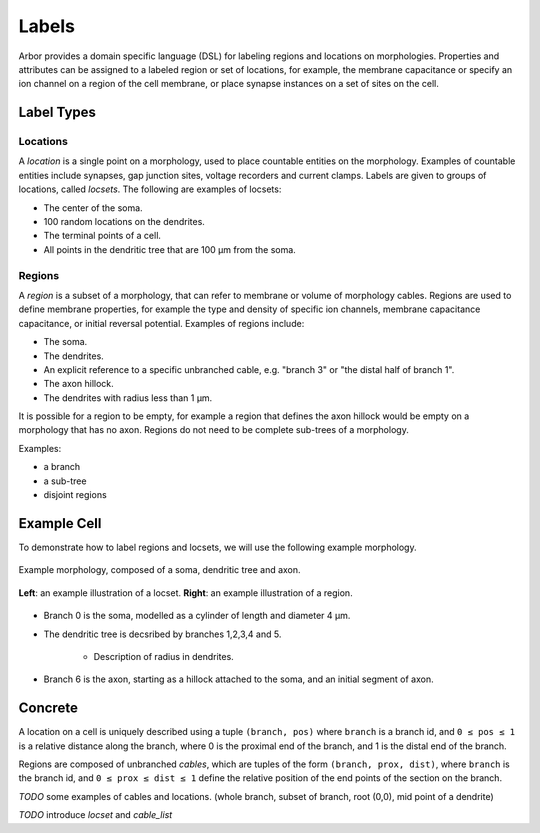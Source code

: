 .. _labels:

Labels
=========

Arbor provides a domain specific language (DSL) for labeling regions and
locations on morphologies.
Properties and attributes can be assigned to a labeled region or set of locations,
for example, the membrane capacitance or specify an ion channel on a region of the cell membrane,
or place synapse instances on a set of sites on the cell.

Label Types
------------

Locations
~~~~~~~~~~~

A *location* is a single point on a morphology, used to place countable entities
on the morphology. Examples of countable entities include synapses, gap junction
sites, voltage recorders and current clamps.
Labels are given to groups of locations, called *locsets*.
The following are examples of locsets:

* The center of the soma.
* 100 random locations on the dendrites.
* The terminal points of a cell.
* All points in the dendritic tree that are 100 μm from the soma.

Regions
~~~~~~~~~~~~

A *region* is a subset of a morphology, that can refer to membrane or volume of
morphology cables.
Regions are used to define membrane properties, for example the type and density
of specific ion channels, membrane capacitance capacitance, or initial reversal
potential.
Examples of regions include:

* The soma.
* The dendrites.
* An explicit reference to a specific unbranched cable, e.g. "branch 3" or "the distal half of branch 1".
* The axon hillock.
* The dendrites with radius less than 1 μm.

It is possible for a region to be empty, for example a region that defines the axon
hillock would be empty on a morphology that has no axon.
Regions do not need to be complete sub-trees of a morphology.

Examples:

* a branch
* a sub-tree
* disjoint regions

Example Cell
------------

To demonstrate how to label regions and locsets, we will use the following example morphology.

.. figure:: gen-images/morphlab.svg
  :width: 800
  :align: center

  Example morphology, composed of a soma, dendritic tree and axon.

.. figure:: gen-images/labels.svg
  :width: 800
  :align: center

  **Left**: an example illustration of a locset.
  **Right**: an example illustration of a region.

* Branch 0 is the soma, modelled as a cylinder of length and diameter 4 μm.
* The dendritic tree is decsribed by branches 1,2,3,4 and 5.

    * Description of radius in dendrites.

* Branch 6 is the axon, starting as a hillock attached to the soma, and an initial segment of axon.

Concrete
--------------

A location on a cell is uniquely described using a tuple ``(branch, pos)`` where ``branch`` is a
branch id, and ``0 ≤ pos ≤ 1`` is a relative distance along the branch, where 0 is the
proximal end of the branch, and 1 is the distal end of the branch.

Regions are composed of unbranched *cables*, which are tuples of the form ``(branch, prox, dist)``,
where ``branch`` is the branch id, and ``0 ≤ prox ≤ dist ≤ 1`` define the relative position
of the end points of the section on the branch.

*TODO* some examples of cables and locations. (whole branch, subset of branch, root (0,0), mid point of a dendrite)

*TODO* introduce *locset* and *cable_list*


